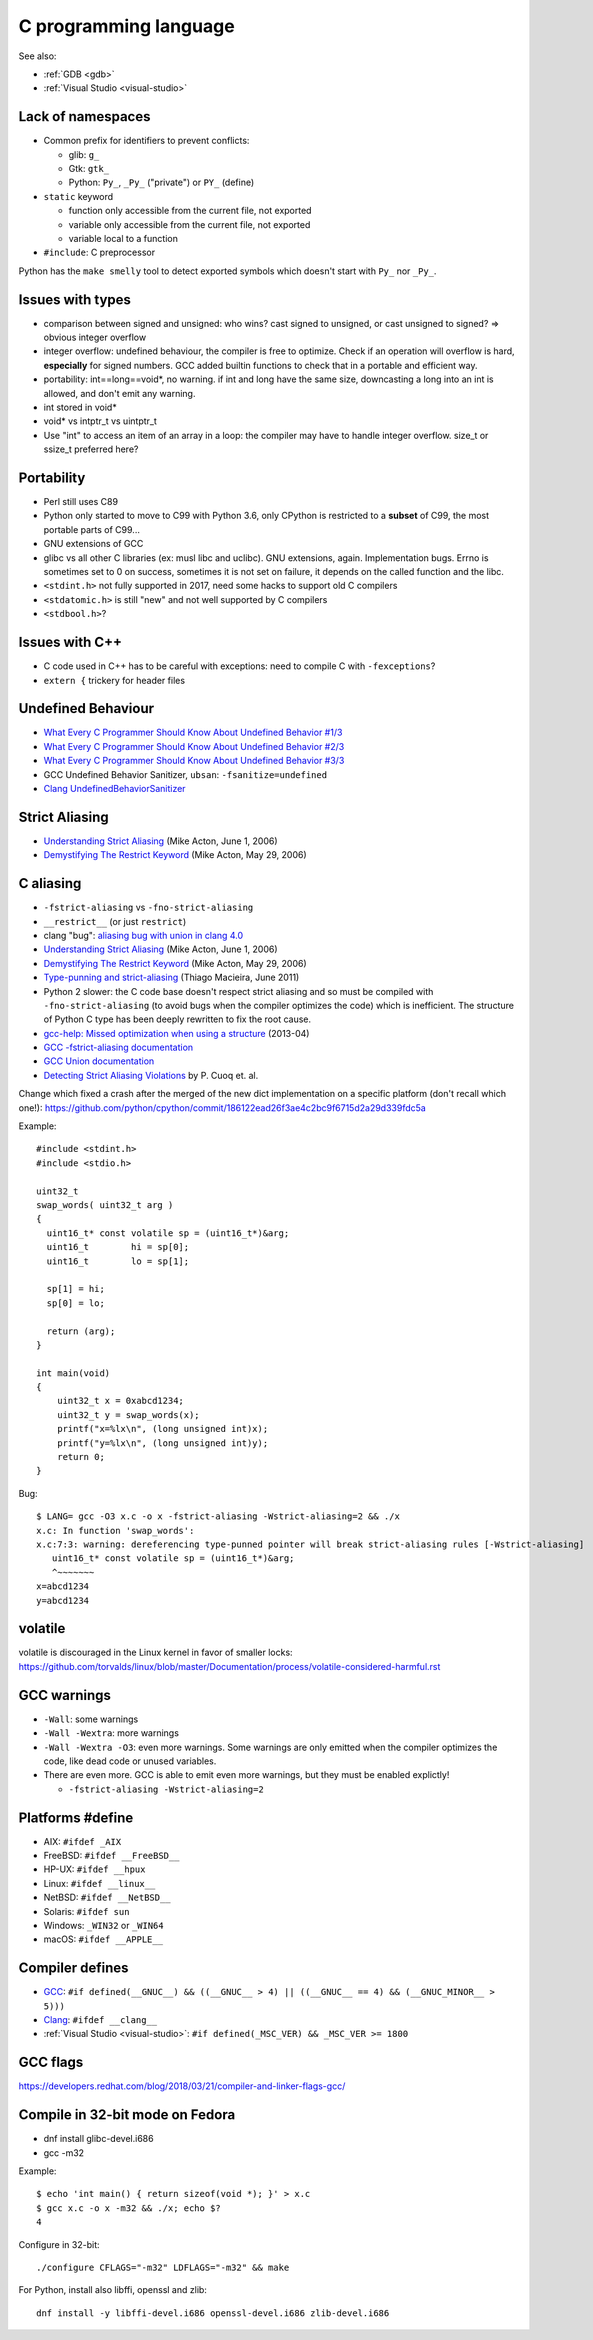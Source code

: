 ++++++++++++++++++++++
C programming language
++++++++++++++++++++++

See also:

* :ref:`GDB <gdb>`
* :ref:`Visual Studio <visual-studio>`

Lack of namespaces
==================

* Common prefix for identifiers to prevent conflicts:

  * glib: ``g_``
  * Gtk: ``gtk_``
  * Python: ``Py_``, ``_Py_`` ("private") or ``PY_`` (define)

* ``static`` keyword

  * function only accessible from the current file, not exported
  * variable only accessible from the current file, not exported
  * variable local to a function

* ``#include``: C preprocessor

Python has the ``make smelly`` tool to detect exported symbols which doesn't
start with ``Py_`` nor ``_Py_``.


Issues with types
=================

* comparison between signed and unsigned: who wins? cast signed to unsigned,
  or cast unsigned to signed? => obvious integer overflow
* integer overflow: undefined behaviour, the compiler is free to optimize.
  Check if an operation will overflow is hard, **especially** for signed
  numbers. GCC added builtin functions to check that in a portable and
  efficient way.
* portability: int==long==void*, no warning. if int and long have the same
  size, downcasting a long into an int is allowed, and don't emit any warning.
* int stored in void*
* void* vs intptr_t vs uintptr_t
* Use "int" to access an item of an array in a loop: the compiler may
  have to handle integer overflow. size_t or ssize_t preferred here?


Portability
===========

* Perl still uses C89
* Python only started to move to C99 with Python 3.6, only CPython is
  restricted to a **subset** of C99, the most portable parts of C99...
* GNU extensions of GCC
* glibc vs all other C libraries (ex: musl libc and uclibc). GNU extensions,
  again. Implementation bugs. Errno is sometimes set to 0 on success, sometimes
  it is not set on failure, it depends on the called function and the libc.
* ``<stdint.h>`` not fully supported in 2017, need some hacks to support old C
  compilers
* ``<stdatomic.h>`` is still "new" and not well supported by C compilers
* ``<stdbool.h>``?


Issues with C++
===============

* C code used in C++ has to be careful with exceptions: need to compile C with
  ``-fexceptions``?
* ``extern {`` trickery for header files


Undefined Behaviour
===================

* `What Every C Programmer Should Know About Undefined Behavior #1/3
  <http://blog.llvm.org/2011/05/what-every-c-programmer-should-know.html>`_
* `What Every C Programmer Should Know About Undefined Behavior #2/3
  <http://blog.llvm.org/2011/05/what-every-c-programmer-should-know_14.html>`_
* `What Every C Programmer Should Know About Undefined Behavior #3/3
  <http://blog.llvm.org/2011/05/what-every-c-programmer-should-know_21.html>`_
* GCC Undefined Behavior Sanitizer, ``ubsan``: ``-fsanitize=undefined``
* `Clang UndefinedBehaviorSanitizer
  <https://clang.llvm.org/docs/UndefinedBehaviorSanitizer.html>`_


Strict Aliasing
===============

* `Understanding Strict Aliasing
  <http://cellperformance.beyond3d.com/articles/2006/06/understanding-strict-aliasing.html>`_ (Mike Acton, June 1, 2006)
* `Demystifying The Restrict Keyword
  <http://cellperformance.beyond3d.com/articles/2006/05/demystifying-the-restrict-keyword.html>`_ (Mike Acton, May 29, 2006)


C aliasing
==========

* ``-fstrict-aliasing`` vs ``-fno-strict-aliasing``
* ``__restrict__`` (or just ``restrict``)
* clang "bug": `aliasing bug with union in clang 4.0
  <https://bugs.llvm.org//show_bug.cgi?id=31928>`_
* `Understanding Strict Aliasing
  <http://cellperformance.beyond3d.com/articles/2006/06/understanding-strict-aliasing.html>`_
  (Mike Acton, June 1, 2006)
* `Demystifying The Restrict Keyword
  <http://cellperformance.beyond3d.com/articles/2006/05/demystifying-the-restrict-keyword.html>`_
  (Mike Acton, May 29, 2006)
* `Type-punning and strict-aliasing
  <http://blog.qt.io/blog/2011/06/10/type-punning-and-strict-aliasing/>`_
  (Thiago Macieira, June 2011)
* Python 2 slower: the C code base doesn't respect strict aliasing and so must
  be compiled with ``-fno-strict-aliasing`` (to avoid bugs when the compiler
  optimizes the code) which is inefficient. The structure of Python C type has
  been deeply rewritten to fix the root cause.
* `gcc-help: Missed optimization when using a structure
  <https://gcc.gnu.org/ml/gcc-help/2013-04/msg00192.html>`_ (2013-04)
* `GCC -fstrict-aliasing documentation
  <https://gcc.gnu.org/onlinedocs/gcc/Optimize-Options.html#Type-punning>`_
* `GCC Union documentation
  <https://gcc.gnu.org/onlinedocs/gcc/Structures-unions-enumerations-and-bit-fields-implementation.html#Structures-unions-enumerations-and-bit-fields-implementation>`_
* `Detecting Strict Aliasing Violations
  <http://trust-in-soft.com/wp-content/uploads/2017/01/vmcai.pdf>`_
  by P. Cuoq et. al.

Change which fixed a crash after the merged of the new dict implementation
on a specific platform (don't recall which one!):
https://github.com/python/cpython/commit/186122ead26f3ae4c2bc9f6715d2a29d339fdc5a

Example::

    #include <stdint.h>
    #include <stdio.h>

    uint32_t
    swap_words( uint32_t arg )
    {
      uint16_t* const volatile sp = (uint16_t*)&arg;
      uint16_t        hi = sp[0];
      uint16_t        lo = sp[1];

      sp[1] = hi;
      sp[0] = lo;

      return (arg);
    }

    int main(void)
    {
        uint32_t x = 0xabcd1234;
        uint32_t y = swap_words(x);
        printf("x=%lx\n", (long unsigned int)x);
        printf("y=%lx\n", (long unsigned int)y);
        return 0;
    }

Bug::

    $ LANG= gcc -O3 x.c -o x -fstrict-aliasing -Wstrict-aliasing=2 && ./x
    x.c: In function 'swap_words':
    x.c:7:3: warning: dereferencing type-punned pointer will break strict-aliasing rules [-Wstrict-aliasing]
       uint16_t* const volatile sp = (uint16_t*)&arg;
       ^~~~~~~~
    x=abcd1234
    y=abcd1234


volatile
========

volatile is discouraged in the Linux kernel in favor of smaller locks:
https://github.com/torvalds/linux/blob/master/Documentation/process/volatile-considered-harmful.rst


GCC warnings
============

* ``-Wall``: some warnings
* ``-Wall -Wextra``: more warnings
* ``-Wall -Wextra -O3``: even more warnings. Some warnings are only emitted
  when the compiler optimizes the code, like dead code or unused variables.
* There are even more. GCC is able to emit even more warnings, but they must
  be enabled explictly!

  * ``-fstrict-aliasing -Wstrict-aliasing=2``


Platforms #define
=================

* AIX: ``#ifdef _AIX``
* FreeBSD: ``#ifdef __FreeBSD__``
* HP-UX: ``#ifdef __hpux``
* Linux: ``#ifdef __linux__``
* NetBSD: ``#ifdef __NetBSD__``
* Solaris: ``#ifdef sun``
* Windows: ``_WIN32`` or ``_WIN64``
* macOS: ``#ifdef __APPLE__``


Compiler defines
================

* `GCC <https://gcc.gnu.org/>`_:
  ``#if defined(__GNUC__) && ((__GNUC__ > 4) || ((__GNUC__ == 4) && (__GNUC_MINOR__ > 5)))``
* `Clang <https://clang.llvm.org/>`_:
  ``#ifdef __clang__``
* :ref:`Visual Studio <visual-studio>`:
  ``#if defined(_MSC_VER) && _MSC_VER >= 1800``


GCC flags
=========

https://developers.redhat.com/blog/2018/03/21/compiler-and-linker-flags-gcc/


Compile in 32-bit mode on Fedora
================================

* dnf install glibc-devel.i686
* gcc -m32

Example::

    $ echo 'int main() { return sizeof(void *); }' > x.c
    $ gcc x.c -o x -m32 && ./x; echo $?
    4

Configure in 32-bit::

    ./configure CFLAGS="-m32" LDFLAGS="-m32" && make

For Python, install also libffi, openssl and zlib::

    dnf install -y libffi-devel.i686 openssl-devel.i686 zlib-devel.i686

